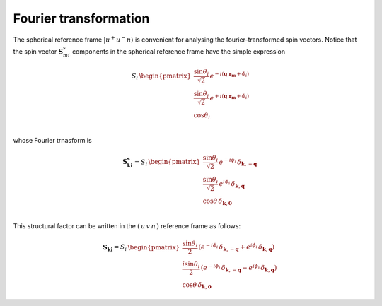 .. _user-guide_methods_spin-fourier:

**********************
Fourier transformation
**********************

.. dropdown:: Notation used on this page

  * .. include:: page-notations/vector.inc
  * .. include:: page-notations/bra-ket.inc
  * .. include:: page-notations/parentheses.inc
  * .. include:: page-notations/kronecker-delta.inc
  * .. include:: page-notations/uvn-or-spherical.inc

The spherical reference frame :math:`\vert u^+u^-n \rangle`
is convenient for analysing the fourier-transformed spin vectors.
Notice that the spin vector :math:`\boldsymbol{S}_{mi}^s` components
in the spherical reference frame have the simple expression

.. math::
  \,S_i
  \,
  \begin{pmatrix}
     \dfrac{\sin\theta_i}{\sqrt{2}}\, e^{- i (\boldsymbol{q}\cdot\boldsymbol{r_m} + \phi_i)} \\
     \dfrac{\sin\theta_i}{\sqrt{2}}\, e^{+ i (\boldsymbol{q}\cdot\boldsymbol{r_m} + \phi_i)} \\
     \cos\theta_i                                                                 \\
  \end{pmatrix}

whose Fourier trnasform is

.. math::
  \boldsymbol{S_{ki}^s}
  =
  S_i\,
  \begin{pmatrix}
    \dfrac{\sin\theta_i}{\sqrt{2}} \, e^{-i\phi_i}\,\delta_{\boldsymbol{k}, -\boldsymbol{q}} \\
    \dfrac{\sin\theta_i}{\sqrt{2}} \, e^{ i\phi_i}\,\delta_{\boldsymbol{k},  \boldsymbol{q}} \\
    \cos\theta \,\delta_{\boldsymbol{k}, \boldsymbol{0}}                                        \\
  \end{pmatrix}

.. dropdown:: Details

  .. math::
      \boldsymbol{S_{ki}^s}
      =
      \dfrac{1}{M}\sum_{m} e^{-i\boldsymbol{k}\boldsymbol{r_m}} \boldsymbol{S_{mi}^s}
      &=
      S_i
      \cdot
      \Biggl[
        \dfrac{\sin\theta_i\cdot e^{-i\phi_i}}{\sqrt{2}}
        \boldsymbol{\hat{u}^+}
        \left(
          \dfrac{1}{M}
          \sum_{m}e^{-i\boldsymbol{r_m}(\boldsymbol{k}+\boldsymbol{q})}
        \right)
        +\\&+
        \dfrac{\sin\theta_i\cdot e^{i\phi_i}}{\sqrt{2}}
        \boldsymbol{\hat{u}^-}
        \left(
          \dfrac{1}{M}
          \sum_{m}e^{-i\boldsymbol{r_m}(\boldsymbol{k}-\boldsymbol{q})}
        \right)
        +\\&+
        \cos\theta
        \left(
          \dfrac{1}{M}
          \sum_{m}e^{-i\boldsymbol{k}\boldsymbol{r_m}}
        \right)
        \boldsymbol{\hat{v}}
      \Biggr]

  where :math:`m = 1, ..., M`


This structural factor can be written in the :math:`(\,u\,v\,n\,)` reference frame as follows:

.. math::
  \boldsymbol{S_{ki}}
  =
  S_i
  \,
  \begin{pmatrix}
    \dfrac{\sin\theta_i}{2}\,
    \left(
      e^{-i\phi_i}\,\delta_{\boldsymbol{k}, -\boldsymbol{q}}
      +
      e^{i\phi_i}\,\delta_{\boldsymbol{k}, \boldsymbol{q}}
    \right) \\
    \dfrac{i\sin\theta_i}{2}\,
    \left(
      e^{-i\phi_i}\,\delta_{\boldsymbol{k}, -\boldsymbol{q}}
      -
      e^{i\phi_i}\,\delta_{\boldsymbol{k}, \boldsymbol{q}}
    \right) \\
    \cos\theta \,\delta_{\boldsymbol{k}, \boldsymbol{0}}
  \end{pmatrix}

